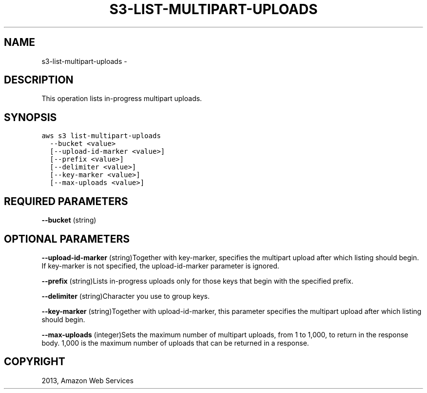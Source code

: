.TH "S3-LIST-MULTIPART-UPLOADS" "1" "March 11, 2013" "0.8" "aws-cli"
.SH NAME
s3-list-multipart-uploads \- 
.
.nr rst2man-indent-level 0
.
.de1 rstReportMargin
\\$1 \\n[an-margin]
level \\n[rst2man-indent-level]
level margin: \\n[rst2man-indent\\n[rst2man-indent-level]]
-
\\n[rst2man-indent0]
\\n[rst2man-indent1]
\\n[rst2man-indent2]
..
.de1 INDENT
.\" .rstReportMargin pre:
. RS \\$1
. nr rst2man-indent\\n[rst2man-indent-level] \\n[an-margin]
. nr rst2man-indent-level +1
.\" .rstReportMargin post:
..
.de UNINDENT
. RE
.\" indent \\n[an-margin]
.\" old: \\n[rst2man-indent\\n[rst2man-indent-level]]
.nr rst2man-indent-level -1
.\" new: \\n[rst2man-indent\\n[rst2man-indent-level]]
.in \\n[rst2man-indent\\n[rst2man-indent-level]]u
..
.\" Man page generated from reStructuredText.
.
.SH DESCRIPTION
.sp
This operation lists in\-progress multipart uploads.
.SH SYNOPSIS
.sp
.nf
.ft C
aws s3 list\-multipart\-uploads
  \-\-bucket <value>
  [\-\-upload\-id\-marker <value>]
  [\-\-prefix <value>]
  [\-\-delimiter <value>]
  [\-\-key\-marker <value>]
  [\-\-max\-uploads <value>]
.ft P
.fi
.SH REQUIRED PARAMETERS
.sp
\fB\-\-bucket\fP  (string)
.SH OPTIONAL PARAMETERS
.sp
\fB\-\-upload\-id\-marker\fP  (string)Together with key\-marker, specifies the
multipart upload after which listing should begin. If key\-marker is not
specified, the upload\-id\-marker parameter is ignored.
.sp
\fB\-\-prefix\fP  (string)Lists in\-progress uploads only for those keys that begin
with the specified prefix.
.sp
\fB\-\-delimiter\fP  (string)Character you use to group keys.
.sp
\fB\-\-key\-marker\fP  (string)Together with upload\-id\-marker, this parameter
specifies the multipart upload after which listing should begin.
.sp
\fB\-\-max\-uploads\fP  (integer)Sets the maximum number of multipart uploads, from 1
to 1,000, to return in the response body. 1,000 is the maximum number of uploads
that can be returned in a response.
.SH COPYRIGHT
2013, Amazon Web Services
.\" Generated by docutils manpage writer.
.

